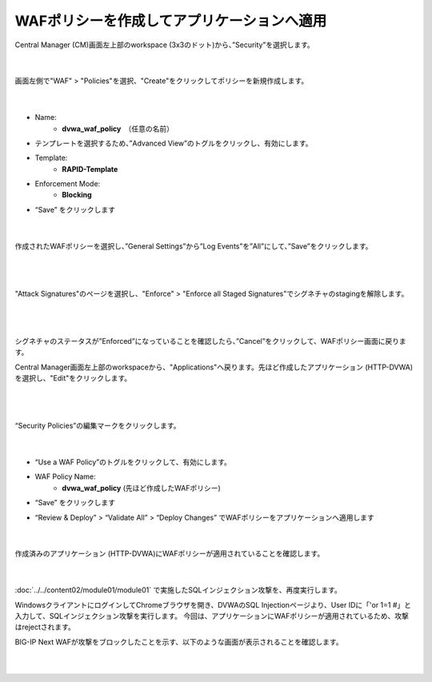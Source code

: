 WAFポリシーを作成してアプリケーションへ適用
=========================================================

Central Manager (CM)画面左上部のworkspace (3x3のドット)から、”Security”を選択します。

   .. image:: images/Picture1.png
      :scale: 30%
      :align: center
   |

画面左側で"WAF" > "Policies"を選択、"Create"をクリックしてポリシーを新規作成します。

   .. image:: images/Picture2.png
      :scale: 30%
      :align: center
   |

- Name:
   - **dvwa_waf_policy**　（任意の名前）

- テンプレートを選択するため、”Advanced View”のトグルをクリックし、有効にします。

- Template:
   - **RAPID-Template**

- Enforcement Mode:
   - **Blocking**

- “Save” をクリックします

   .. image:: images/Picture3.png
      :scale: 30%
      :align: center
   |

作成されたWAFポリシーを選択し、”General Settings”から”Log Events”を”All”にして、”Save”をクリックします。

   .. image:: images/Picture4.png
      :scale: 20%
      :align: center
   |

   .. image:: images/Picture5.png
      :scale: 20%
      :align: center
   |

"Attack Signatures"のページを選択し、"Enforce" > "Enforce all Staged Signatures"でシグネチャのstagingを解除します。

   .. image:: images/Picture6.png
      :scale: 20%
      :align: center
   |

   .. image:: images/Picture7.png
      :scale: 20%
      :align: center
   |

シグネチャのステータスが”Enforced”になっていることを確認したら、”Cancel”をクリックして、WAFポリシー画面に戻ります。

Central Manager画面左上部のworkspaceから、"Applications"へ戻ります。先ほど作成したアプリケーション (HTTP-DVWA)を選択し、"Edit"をクリックします。

   .. image:: images/Picture8.png
      :scale: 20%
      :align: center
   |

   .. image:: images/Picture9.png
      :scale: 20%
      :align: center
   |


“Security Policies”の編集マークをクリックします。

   .. image:: images/Picture10.png
      :scale: 20%
      :align: center
   |

- “Use a WAF Policy”のトグルをクリックして、有効にします。

- WAF Policy Name:
   - **dvwa_waf_policy** (先ほど作成したWAFポリシー)

- “Save” をクリックします

- “Review & Deploy” > “Validate All” > “Deploy Changes” でWAFポリシーをアプリケーションへ適用します

   .. image:: images/Picture11.png
      :scale: 20%
      :align: center
   |


作成済みのアプリケーション (HTTP-DVWA)にWAFポリシーが適用されていることを確認します。

   .. image:: images/Picture12.png
      :scale: 20%
      :align: center
   |

:doc:`../../content02/module01/module01` で実施したSQLインジェクション攻撃を、再度実行します。

WindowsクライアントにログインしてChromeブラウザを開き、DVWAのSQL Injectionページより、User IDに「'or 1=1 #」と入力して、SQLインジェクション攻撃を実行します。
今回は、アプリケーションにWAFポリシーが適用されているため、攻撃はrejectされます。

BIG-IP Next WAFが攻撃をブロックしたことを示す、以下のような画面が表示されることを確認します。

   .. image:: images/Picture13.png
      :scale: 60%
      :align: center
   |

